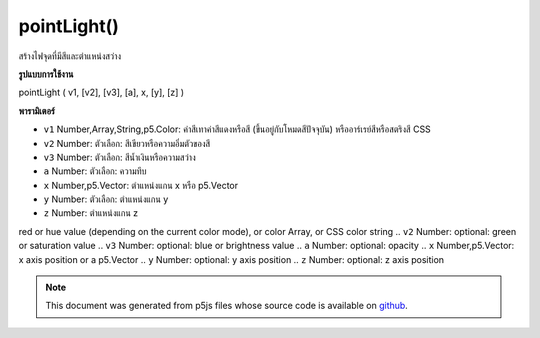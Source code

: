 .. raw:: html

	<script src="https://sketch.netpie.io/widget/p5-widget.js"></script>

pointLight()
============

สร้างไฟจุดที่มีสีและตำแหน่งสว่าง

.. Creates a point light with a color and a light position
**รูปแบบการใช้งาน**

pointLight ( v1, [v2], [v3], [a], x, [y], [z] )

**พารามิเตอร์**

- ``v1``  Number,Array,String,p5.Color: ค่าสีเทาค่าสีแดงหรือสี (ขึ้นอยู่กับโหมดสีปัจจุบัน) หรืออาร์เรย์สีหรือสตริงสี CSS

- ``v2``  Number: ตัวเลือก: สีเขียวหรือความอิ่มตัวของสี

- ``v3``  Number: ตัวเลือก: สีน้ำเงินหรือความสว่าง

- ``a``  Number: ตัวเลือก: ความทึบ

- ``x``  Number,p5.Vector: ตำแหน่งแกน x หรือ p5.Vector

- ``y``  Number: ตัวเลือก: ตำแหน่งแกน y

- ``z``  Number: ตำแหน่งแกน z

.. ``v1``  Number,Array,String,p5.Color: gray value,
red or hue value (depending on the current color mode),
or color Array, or CSS color string
.. ``v2``  Number: optional: green or saturation value
.. ``v3``  Number: optional: blue or brightness value
.. ``a``  Number: optional: opacity
.. ``x``  Number,p5.Vector: x axis position or a p5.Vector
.. ``y``  Number: optional: y axis position
.. ``z``  Number: optional: z axis position

.. raw:: html

	<script type="text/p5" data-autoplay data-hide-sourcecode>
	function setup(){
	  createCanvas(100, 100, WEBGL);
	}
	function draw(){
	  background(0);
	  //move your mouse to change light position
	  var locY = (mouseY / height - 0.5) *(-2);
	  var locX = (mouseX / width - 0.5) *2;
	  //to set the light position,
	  //think of the world's coordinate as:
	  // -1,1 -------- 1,1
	  //   |            |
	  //   |            |
	  //   |            |
	  // -1,-1---------1,-1
	  pointLight(250, 250, 250, locX, locY, 0);
	  ambientMaterial(250);
	  sphere(50);
	}

	</script>

	<br><br>

.. note:: This document was generated from p5js files whose source code is available on `github <https://github.com/processing/p5.js>`_.
